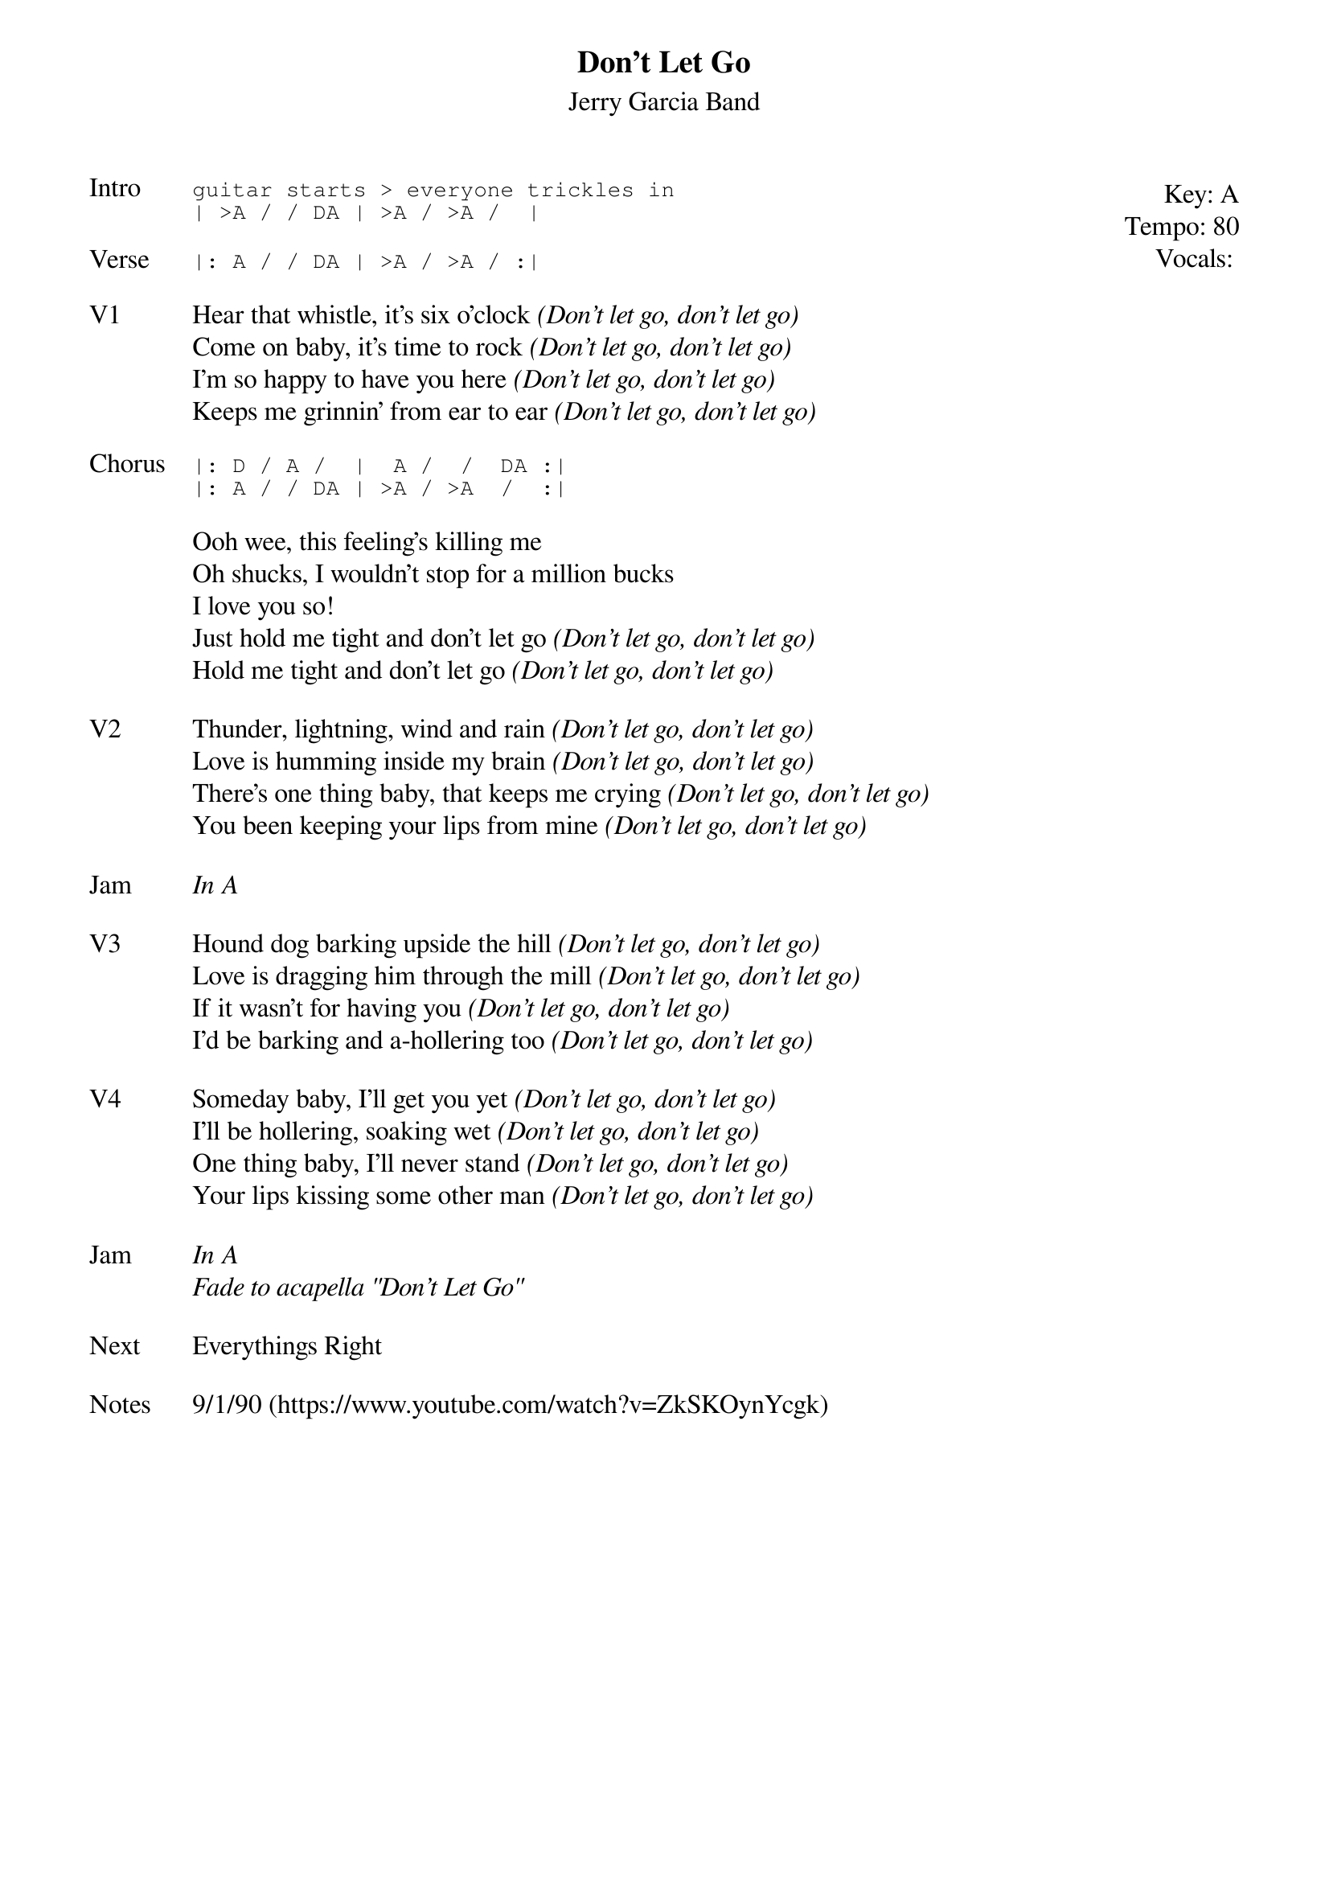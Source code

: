 {t:Don't Let Go}
{st:Jerry Garcia Band}
{key: A}
{tempo: 80}
{meta: vocals JM}

{start_of_textblock label="" flush="right" anchor="line" x="100%"}
Key: %{key}
Tempo: %{tempo}
Vocals: %{vocals}
{end_of_textblock}
{sot: Intro}
guitar starts > everyone trickles in
| >A / / DA | >A / >A /  |
{eot}

{sot: Verse}
|: A / / DA | >A / >A / :|
{eot}

{sov: V1}
Hear that whistle, it's six o'clock <i>(Don't let go, don't let go)</i>
Come on baby, it's time to rock <i>(Don't let go, don't let go)</i>
I'm so happy to have you here <i>(Don't let go, don't let go)</i>
Keeps me grinnin' from ear to ear <i>(Don't let go, don't let go)</i>
{eov}

{sot: Chorus}
|: D / A /  |  A /  /  DA :|
|: A / / DA | >A / >A  /  :|
{eot}

{sov}
Ooh wee, this feeling's killing me
Oh shucks, I wouldn't stop for a million bucks
I love you so!
Just hold me tight and don't let go <i>(Don't let go, don't let go)</i>
Hold me tight and don't let go <i>(Don't let go, don't let go)</i>
{eov}

{sov: V2}
Thunder, lightning, wind and rain <i>(Don't let go, don't let go)</i>
Love is humming inside my brain <i>(Don't let go, don't let go)</i>
There's one thing baby, that keeps me crying <i>(Don't let go, don't let go)</i>
You been keeping your lips from mine <i>(Don't let go, don't let go)</i>
{eov}

{sov: Jam}
<i>In A</i>
{eov}

{sov: V3}
Hound dog barking upside the hill <i>(Don't let go, don't let go)</i>
Love is dragging him through the mill <i>(Don't let go, don't let go)</i>
If it wasn't for having you <i>(Don't let go, don't let go)</i>
I'd be barking and a-hollering too <i>(Don't let go, don't let go)</i>
{eov}

{sov: V4}
Someday baby, I'll get you yet <i>(Don't let go, don't let go)</i>
I'll be hollering, soaking wet <i>(Don't let go, don't let go)</i>
One thing baby, I'll never stand <i>(Don't let go, don't let go)</i>
Your lips kissing some other man <i>(Don't let go, don't let go)</i>
{eov}

{sov: Jam}
<i>In A</i>
<i>Fade to acapella "Don't Let Go"</i>
{eov}

{sov: Next}
Everythings Right
{eov}

{sov: Notes}
9/1/90 (https://www.youtube.com/watch?v=ZkSKOynYcgk)
{eov}
